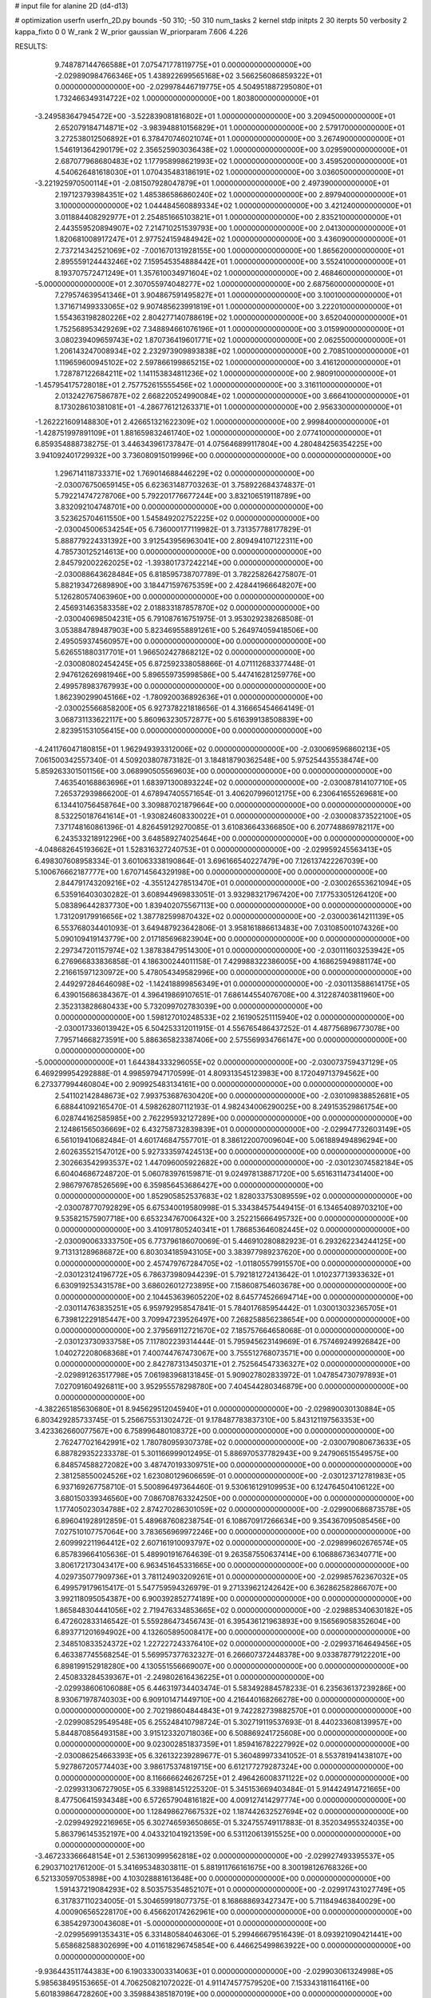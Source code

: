 # input file for alanine 2D (d4-d13)

# optimization
userfn       userfn_2D.py
bounds       -50 310; -50 310
num_tasks    2
kernel       stdp
initpts      2 30
iterpts      50
verbosity    2
kappa_fixto  0 0
W_rank       2
W_prior      gaussian
W_priorparam 7.606 4.226



RESULTS:
  9.748787144766588E+01  7.075471778119775E+01  0.000000000000000E+00      -2.029890984766346E+05
  1.438922699565168E+02  3.566256086859322E+01  0.000000000000000E+00      -2.029978446719775E+05
  4.504951887295080E+01  1.732466349314722E+02  1.000000000000000E+00       1.803800000000000E+01
 -3.249583647945472E+00 -3.522839081816802E+01  1.000000000000000E+00       3.209450000000000E+01
  2.652079184714871E+02 -3.983948810156829E+01  1.000000000000000E+00       2.579170000000000E+01
  3.272538012506892E+01  6.378470746021074E+01  1.000000000000000E+00       3.267490000000000E+01
  1.546191364290179E+02  2.356525903036438E+02  1.000000000000000E+00       3.029590000000000E+01
  2.687077968680483E+02  1.177958998621993E+02  1.000000000000000E+00       3.459520000000000E+01
  4.540626481618030E+01  1.070435483186191E+02  1.000000000000000E+00       3.036050000000000E+01
 -3.221925970500114E+01 -2.081507928047879E+01  1.000000000000000E+00       2.497390000000000E+01
  2.197123793984351E+02  1.485386586860240E+02  1.000000000000000E+00       2.897940000000000E+01
  3.100000000000000E+02  1.044484560889334E+02  1.000000000000000E+00       3.421240000000000E+01
  3.011884408292977E+01  2.254851665103821E+01  1.000000000000000E+00       2.835210000000000E+01
  2.443559520894907E+02  7.214710251539793E+00  1.000000000000000E+00       2.041300000000000E+01
  1.820681008917247E+01  2.977524159484942E+02  1.000000000000000E+00       3.436090000000000E+01
  2.737214342521069E+02 -7.001670131928155E+00  1.000000000000000E+00       1.865620000000000E+01
  2.895559124443246E+02  7.159545354888442E+01  1.000000000000000E+00       3.552410000000000E+01
  8.193707572471249E+01  1.357610034971604E+02  1.000000000000000E+00       2.468460000000000E+01
 -5.000000000000000E+01  2.307055974048277E+02  1.000000000000000E+00       2.687560000000000E+01
  7.279574639541346E+01  3.904867591495827E+01  1.000000000000000E+00       3.100100000000000E+01
  1.371671499333065E+02  9.907485623991819E+01  1.000000000000000E+00       3.222010000000000E+01
  1.554363198280226E+02  2.804277140788619E+02  1.000000000000000E+00       3.652040000000000E+01
  1.752568953429269E+02  7.348894661076196E+01  1.000000000000000E+00       3.015990000000000E+01
  3.080239409659743E+02  1.870736419601771E+02  1.000000000000000E+00       2.062550000000000E+01
  1.206143247008934E+02  2.232973909893838E+02  1.000000000000000E+00       2.708510000000000E+01
  1.119659600945102E+02  2.597866199865215E+02  1.000000000000000E+00       3.416120000000000E+01
  1.728787122684211E+02  1.141153834811236E+02  1.000000000000000E+00       2.980910000000000E+01
 -1.457954175728018E+01  2.757752615555456E+02  1.000000000000000E+00       3.316110000000000E+01
  2.013242767586787E+02  2.668220524990084E+02  1.000000000000000E+00       3.666410000000000E+01
  8.173028610381081E+01 -4.286776121263371E+01  1.000000000000000E+00       2.956330000000000E+01
 -1.262221609148830E+01  2.426651321622309E+02  1.000000000000000E+00       2.999840000000000E+01
 -1.428751997891109E+01  1.881659832461740E+02  1.000000000000000E+00       2.077410000000000E+01       6.859354888738275E-01  3.446343961737847E-01       4.075646899117804E+00  4.280484256354225E+00  3.941092401729932E+00  3.736080915019996E+00  0.000000000000000E+00  0.000000000000000E+00
  1.296714118733371E+02  1.769014688446229E+02  0.000000000000000E+00      -2.030076750659145E+05       6.623631487703263E-01  3.758922684374837E-01       5.792214747278706E+00  5.792201776677244E+00  3.832106519118789E+00  3.832092104748701E+00  0.000000000000000E+00  0.000000000000000E+00
  3.523625704611550E+00  1.545849202752225E+02  0.000000000000000E+00      -2.030045006534254E+05       6.736000177119982E-01  3.731357788177829E-01       5.888779224331392E+00  3.912543956963041E+00  2.809494107122311E+00  4.785730125214613E+00  0.000000000000000E+00  0.000000000000000E+00
  2.845792002262025E+02 -1.393801737242214E+00  0.000000000000000E+00      -2.030088643628484E+05       6.818595738707789E-01  3.782258264275807E-01       5.882193472689890E+00  3.184471597675359E+00  2.428441966648207E+00  5.126280574063960E+00  0.000000000000000E+00  0.000000000000000E+00
  2.456931463583358E+02  2.018833187857870E+02  0.000000000000000E+00      -2.030040698504231E+05       6.791087616751975E-01  3.953029238268508E-01       3.053884789487903E+00  5.823469558891261E+00  5.264974059418506E+00  2.495059374560957E+00  0.000000000000000E+00  0.000000000000000E+00
  5.626551880317701E+01  1.966502427868212E+02  0.000000000000000E+00      -2.030080802454245E+05       6.872592338058866E-01  4.071112683377448E-01       2.947612626981946E+00  5.896559735998586E+00  5.447416281259776E+00  2.499578983767993E+00  0.000000000000000E+00  0.000000000000000E+00
  1.862390299045166E+02 -1.780920036892636E+01  0.000000000000000E+00      -2.030025566858200E+05       6.927378221818656E-01  4.316665454664149E-01       3.068731133622117E+00  5.860963230572877E+00  5.616399138508839E+00  2.823951531056415E+00  0.000000000000000E+00  0.000000000000000E+00
 -4.241176047180815E+01  1.962949393312006E+02  0.000000000000000E+00      -2.030069596860213E+05       7.061500342557340E-01  4.509203807873182E-01       3.184818790362548E+00  5.975254435538474E+00  5.859263301501156E+00  3.068990505569603E+00  0.000000000000000E+00  0.000000000000000E+00
  7.463540168863696E+01  1.683971300893224E+02  0.000000000000000E+00      -2.030087814107710E+05       7.265372939866200E-01  4.678947405571654E-01       3.406207996012175E+00  6.230641655269681E+00  6.134410756458764E+00  3.309887021879664E+00  0.000000000000000E+00  0.000000000000000E+00
  8.532250187641614E+01 -1.930824608330022E+01  0.000000000000000E+00      -2.030008373522100E+05       7.371748160861396E-01  4.826459129270085E-01       3.610836643366850E+00  6.207748869782117E+00  6.243533218912296E+00  3.648589274025464E+00  0.000000000000000E+00  0.000000000000000E+00
 -4.048682645193662E+01  1.528316327240753E+01  0.000000000000000E+00      -2.029959245563413E+05       6.498307608958334E-01  3.601063338190864E-01       3.696166540227479E+00  7.126137422267039E+00  5.100676662187777E+00  1.670714564329198E+00  0.000000000000000E+00  0.000000000000000E+00
  2.844791743209216E+02 -4.355124278513470E+01  0.000000000000000E+00      -2.030026553621094E+05       6.535916403030282E-01  3.608944969833051E-01       3.932983217967420E+00  7.177533051264120E+00  5.083896442837730E+00  1.839402075567113E+00  0.000000000000000E+00  0.000000000000000E+00
  1.731209179916656E+02  1.387782599870432E+02  0.000000000000000E+00      -2.030003614211139E+05       6.553768034401093E-01  3.649487923642806E-01       3.958161886613483E+00  7.031085001074326E+00  5.090109419143779E+00  2.017185696823904E+00  0.000000000000000E+00  0.000000000000000E+00
  2.297347201157974E+02  1.387838479514300E+01  0.000000000000000E+00      -2.030111603253942E+05       6.276966833836858E-01  4.186300244011158E-01       7.429988322386005E+00  4.168625949881174E+00  2.216615971230972E+00  5.478054349582996E+00  0.000000000000000E+00  0.000000000000000E+00
  2.449297284646098E+02 -1.142418899856349E+01  0.000000000000000E+00      -2.030113588614175E+05       6.439015686384367E-01  4.396419869107651E-01       7.686144554076708E+00  4.312287403811960E+00  2.352313828680433E+00  5.732099702783039E+00  0.000000000000000E+00  0.000000000000000E+00
  1.598127010248533E+02  2.161905251115940E+02  0.000000000000000E+00      -2.030017336013942E+05       6.504253312011915E-01  4.556765486437252E-01       4.487756896773078E+00  7.795714668273591E+00  5.886365823387406E+00  2.575569934766147E+00  0.000000000000000E+00  0.000000000000000E+00
 -5.000000000000000E+01  1.644384333296055E+02  0.000000000000000E+00      -2.030073759437129E+05       6.469299954292888E-01  4.998597947170599E-01       4.809313545123983E+00  8.172049713794562E+00  6.273377994460804E+00  2.909925483134161E+00  0.000000000000000E+00  0.000000000000000E+00
  2.541102142848673E+02  7.993753687630420E+00  0.000000000000000E+00      -2.030109838852681E+05       6.688441092165470E-01  4.598262807112193E-01       4.982434006290025E+00  8.249153529861754E+00  6.028744162585985E+00  2.762295932127289E+00  0.000000000000000E+00  0.000000000000000E+00
  2.124861565036669E+02  6.432758732839839E+01  0.000000000000000E+00      -2.029947732603149E+05       6.561019410682484E-01  4.601746847557701E-01       8.386122007009604E+00  5.061889494896294E+00  2.602635521547012E+00  5.927333597424513E+00  0.000000000000000E+00  0.000000000000000E+00
  2.302663542993537E+02  1.447096005922682E+00  0.000000000000000E+00      -2.030123074582184E+05       6.604046867248720E-01  5.060783976159871E-01       9.024978138871720E+00  5.651631147341400E+00  2.986797678526569E+00  6.359856453686427E+00  0.000000000000000E+00  0.000000000000000E+00
  1.852905852537683E+02  1.828033753089559E+02  0.000000000000000E+00      -2.030078770792829E+05       6.675340019580998E-01  5.334384575449415E-01       6.134654089703210E+00  9.535821575907718E+00  6.653234767006432E+00  3.252215666495732E+00  0.000000000000000E+00  0.000000000000000E+00
  3.410917805240341E+01  1.786853646082445E+02  0.000000000000000E+00      -2.030090063333750E+05       6.773796186070069E-01  5.446910280882923E-01       6.293262234244125E+00  9.713131289686872E+00  6.803034185943105E+00  3.383977989237620E+00  0.000000000000000E+00  0.000000000000000E+00
  2.457479767284705E+02 -1.011805579915570E+00  0.000000000000000E+00      -2.030123124196772E+05       6.786373980944239E-01  5.792181272413642E-01       1.010237713933632E+01  6.630919253431578E+00  3.686026012723895E+00  7.158608754603678E+00  0.000000000000000E+00  0.000000000000000E+00
  2.104453639605220E+02  8.645774526694714E+00  0.000000000000000E+00      -2.030114763835251E+05       6.959792958547841E-01  5.784017685954442E-01       1.030013032365705E+01  6.739812229185447E+00  3.709947239526497E+00  7.268258856238654E+00  0.000000000000000E+00  0.000000000000000E+00
  2.379569112721670E+02  7.185757664658068E-01  0.000000000000000E+00      -2.030123730933758E+05       7.117802239314444E-01  5.795945623149669E-01       6.757469249926842E+00  1.040272208068368E+01  7.400744767473067E+00  3.755512768073571E+00  0.000000000000000E+00  0.000000000000000E+00
  2.842787313450371E+01  2.752564547336327E+02  0.000000000000000E+00      -2.029891263517798E+05       7.061983968131845E-01  5.909027802833972E-01       1.047854730797893E+01  7.027091604926811E+00  3.952955578298780E+00  7.404544280346879E+00  0.000000000000000E+00  0.000000000000000E+00
 -4.382265185630680E+01  8.945629512045940E+01  0.000000000000000E+00      -2.029890030130884E+05       6.803429285733745E-01  5.256675531302472E-01       9.178487783837310E+00  5.843121197563353E+00  3.423362660077567E+00  6.758996480108372E+00  0.000000000000000E+00  0.000000000000000E+00
  2.762477021642991E+02  1.780780959307378E+02  0.000000000000000E+00      -2.030079080673633E+05       6.887829352233378E-01  5.301166999012495E-01       5.886970537782943E+00  9.247906515549575E+00  6.848574588272082E+00  3.487470193309751E+00  0.000000000000000E+00  0.000000000000000E+00
  2.381258550024526E+02  1.623080129606659E-01  0.000000000000000E+00      -2.030123712781983E+05       6.937169267758710E-01  5.500896497364460E-01       9.530616129109953E+00  6.124764504106122E+00  3.680150339346560E+00  7.086708763324250E+00  0.000000000000000E+00  0.000000000000000E+00
  1.177405023034788E+02  2.874270286301059E+02  0.000000000000000E+00      -2.029900686873578E+05       6.896041928912859E-01  5.489687608238754E-01       6.108670917266634E+00  9.354367095085456E+00  7.027510107757064E+00  3.783656969972246E+00  0.000000000000000E+00  0.000000000000000E+00
  2.609992211964412E+02  2.607161910093797E+02  0.000000000000000E+00      -2.029899602676574E+05       6.857839664105636E-01  5.489901916764639E-01       9.263587550637414E+00  6.106886736340771E+00  3.806172173043417E+00  6.963451645331665E+00  0.000000000000000E+00  0.000000000000000E+00
  4.029735077909736E+01  3.781124903209261E+01  0.000000000000000E+00      -2.029985762367032E+05       6.499579179615417E-01  5.547759594326979E-01       9.271339621242642E+00  6.362862582866707E+00  3.992118095054387E+00  6.900392852774189E+00  0.000000000000000E+00  0.000000000000000E+00
  1.865848304441056E+02  2.719476334853665E+02  0.000000000000000E+00      -2.029885340630182E+05       6.472602833146542E-01  5.559286473456743E-01       6.395436121963893E+00  9.156569058352604E+00  6.893771201694902E+00  4.132605895008417E+00  0.000000000000000E+00  0.000000000000000E+00
  2.348510833524372E+02  1.227227243376410E+02  0.000000000000000E+00      -2.029937164649456E+05       6.463387745568254E-01  5.569957377632327E-01       6.266607372448378E+00  9.033878779122201E+00  6.898199152918280E+00  4.130551556669007E+00  0.000000000000000E+00  0.000000000000000E+00
  2.450833284539367E+01 -2.249802616436225E+01  0.000000000000000E+00      -2.029938606106088E+05       6.446319734403474E-01  5.583492884578233E-01       6.235636137239286E+00  8.930671978740303E+00  6.909101471449710E+00  4.216440168266278E+00  0.000000000000000E+00  0.000000000000000E+00
  2.702198604844843E+01  9.742282739882570E+01  0.000000000000000E+00      -2.029908529549548E+05       6.255248410798724E-01  5.302719119537693E-01       8.440233608139957E+00  5.844870856493158E+00  3.915123320718036E+00  6.508869241725608E+00  0.000000000000000E+00  0.000000000000000E+00
  9.023002851837359E+01  1.859416782227992E+02  0.000000000000000E+00      -2.030086254663393E+05       6.326132239289677E-01  5.360489973341052E-01       8.553781941438107E+00  5.927867205774403E+00  3.986175374819715E+00  6.612177279287324E+00  0.000000000000000E+00  0.000000000000000E+00
  8.116666624626725E+01  2.496426008371122E+02  0.000000000000000E+00      -2.029931306727905E+05       6.339881451225320E-01  5.345153669403484E-01       5.914424914721665E+00  8.477506415934348E+00  6.572657904816182E+00  4.009127414297774E+00  0.000000000000000E+00  0.000000000000000E+00
  1.128498627667532E+02  1.187442632527694E+02  0.000000000000000E+00      -2.029949292216965E+05       6.302746593650865E-01  5.324755749117883E-01       8.352034955324035E+00  5.863796145352197E+00  4.043321041921359E+00  6.531120613915525E+00  0.000000000000000E+00  0.000000000000000E+00
 -3.467233366648154E+01  2.536130999562818E+02  0.000000000000000E+00      -2.029927493395537E+05       6.290371021761200E-01  5.341695348303811E-01       5.881911766161675E+00  8.300198126768326E+00  6.521330597053898E+00  4.103028881613648E+00  0.000000000000000E+00  0.000000000000000E+00
  1.591437219084293E+02  8.503575354852107E+01  0.000000000000000E+00      -2.029917431027749E+05       6.317837110234005E-01  5.304659918077375E-01       8.168688693427347E+00  5.711849463840029E+00  4.000906565228170E+00  6.456620174262961E+00  0.000000000000000E+00  0.000000000000000E+00
  6.385429730043608E+01 -5.000000000000000E+01  0.000000000000000E+00      -2.029956991353431E+05       6.331480584046306E-01  5.299466679516439E-01       8.093921090421441E+00  5.658682588302699E+00  4.011618296745854E+00  6.446625499863922E+00  0.000000000000000E+00  0.000000000000000E+00
 -9.936443511744383E+00  6.190333003314063E+01  0.000000000000000E+00      -2.029903061324998E+05       5.985638495153665E-01  4.706250821072022E-01       4.911474577579520E+00  7.153343181164116E+00  5.601839864728260E+00  3.359884385187019E+00  0.000000000000000E+00  0.000000000000000E+00
 -1.358342027055543E+01  3.076326704143339E+02  0.000000000000000E+00      -2.029933230223546E+05       5.891384854928483E-01  4.228931086132766E-01       6.430722670918492E+00  4.235650250557167E+00  2.982308155848508E+00  5.177563925723743E+00  0.000000000000000E+00  0.000000000000000E+00
  2.629153947660819E+02  7.901823552463343E+01  0.000000000000000E+00      -2.029890583949332E+05       5.888769267302267E-01  4.209059010450472E-01       6.338772516260994E+00  4.217172264429275E+00  3.015122330725436E+00  5.136718955084372E+00  0.000000000000000E+00  0.000000000000000E+00
  2.216876140621562E+02  2.971162701341201E+02  0.000000000000000E+00      -2.029922656770497E+05       5.862500686274279E-01  4.239761221690551E-01       4.190541785034177E+00  6.301415701975244E+00  5.122706566851547E+00  3.011818975625735E+00  0.000000000000000E+00  0.000000000000000E+00
  1.094711703440271E+01  2.254602596645642E+02  0.000000000000000E+00      -2.029993110190610E+05       5.879833716270007E-01  4.167741476961211E-01       6.193319090250351E+00  4.092747450790371E+00  2.991966540748468E+00  5.092255081818768E+00  0.000000000000000E+00  0.000000000000000E+00
  1.316190435757732E+02  2.472321382855360E+02  0.000000000000000E+00      -2.029926547681222E+05       5.880393952520665E-01  4.150839370764369E-01       4.051882671299690E+00  6.116638969042599E+00  5.048826983535929E+00  2.983626006148160E+00  0.000000000000000E+00  0.000000000000000E+00
  2.128242408390022E+02  2.361739360262971E+02  0.000000000000000E+00      -2.029942945516827E+05       5.893257981659060E-01  4.163849555338672E-01       6.090642778044975E+00  4.042844417181071E+00  2.995165436018489E+00  5.044960671511837E+00  0.000000000000000E+00  0.000000000000000E+00
  1.315181357638204E+02 -2.384241209129525E+00  0.000000000000000E+00      -2.029912628506008E+05       5.126281533161108E-01  4.080741537360684E-01       6.368696947629828E+00  4.643021798977625E+00  3.194286707528707E+00  4.920591953038171E+00  0.000000000000000E+00  0.000000000000000E+00
  1.360616504758516E+02 -3.968595885551547E+01  0.000000000000000E+00      -2.029918114823066E+05       5.214001499291979E-01  3.880632836251472E-01       4.487383107328103E+00  6.165873328288753E+00  4.764768783419553E+00  3.086123103538296E+00  0.000000000000000E+00  0.000000000000000E+00
